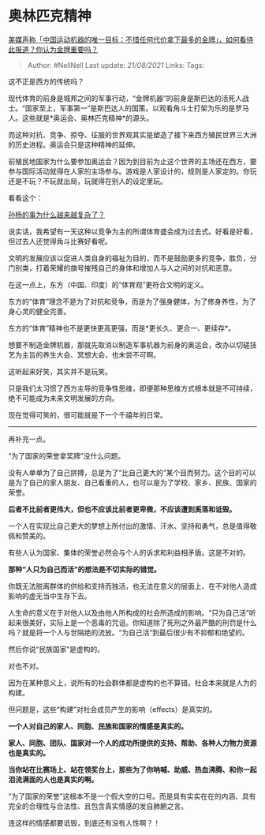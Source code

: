 * 奥林匹克精神
  :PROPERTIES:
  :CUSTOM_ID: 奥林匹克精神
  :END:

[[https://www.zhihu.com/question/476132907/answer/2029603473][美媒声称「中国运动机器的唯一目标：不惜任何代价拿下最多的金牌」，如何看待此报道？你认为金牌重要吗？]]

#+BEGIN_QUOTE
  Author: #NellNell Last update: /21/08/2021/ Links: Tags:
#+END_QUOTE

这不正是西方的传统吗？

现代体育的前身是城邦之间的军事行动，“金牌机器”的前身是斯巴达的活死人战士。“国家至上，军事第一”是斯巴达人的国策。以观看角斗士打架为乐的是罗马人。这些就是*奥运会、奥林匹克精神*的源头。

而这种对抗、竞争、掠夺、征服的世界观其实是塑造了接下来西方殖民世界三大洲的历史进程。奥运会只是这种精神的延伸。

前殖民地国家为什么要参加奥运会？因为到目前为止这个世界的主场还在西方，要参与国际活动就得在人家的主场参与。游戏是人家设计的，规则是人家定的。你玩还是不玩？不玩就出局，玩就得在别人的设定里玩。

看看这个：

[[https://www.zhihu.com/question/375464669/answer/1129053878][孙杨的事为什么越来越复杂了？]]

说实话，我希望有一天这种以竞争为主的所谓体育盛会成为过去式。好看是好看，但过去人还觉得角斗比赛好看呢。

文明的发展应该以促进人类自身的福祉为目的，而不是鼓励更多的竞争，胜负，分门别类，打着荣耀的旗号摧残自己的身体和增加人与人之间的对抗和恶意。

在这一点上，东方（中国、印度）的“体育观”更符合文明的定义。

东方的“体育”理念不是为了对抗和竞争，而是为了强身健体，为了修身养性，为了身心灵的健全完善。

东方的“体育”精神也不是更快更高更强，而是*更长久、更合一、更续存*。

想要不制造金牌机器，那就先取消以制造军事机器为前身的奥运会，改办以切磋技艺为主旨的养生大会、冥想大会，也未尝不可啊。

这听起来好笑，其实并不是玩笑。

只是我们太习惯了西方主导的竞争性思维，即便那种思维方式根本就是不可持续，绝不可能成为未来文明发展的方向。

现在觉得可笑的，很可能就是下一个千禧年的日常。

--------------

再补充一点。

“为了国家的荣誉拿奖牌”没什么问题。

没有人单单为了自己拼搏，总是为了“比自己更大的”某个目而努力。这个目的可以是为了自己的家人朋友、自己看重的人，也可以是为了学校、家乡、民族、国家的荣誉。

*后者不比前者更伟大，但也不应该比前者更卑微，不应该遭到奚落和诋毁。*

一个人在实现比自己更大的梦想上所付出的激情、汗水、坚持和勇气，总是值得敬佩和赞美的。

有些人认为国家、集体的荣誉必然会与个人的诉求和利益相矛盾。这是不对的。

*那种“人只为自己而活”的想法是不切实际的错觉。*

你既无法脱离群体的供给和支持而独活，也无法在意义的层面上、在不对他人造成影响的虚无当中生存下去。

人生命的意义在于对他人以及由他人所构成的社会所造成的影响。“只为自己活”听起来很美好，实际上是一个恶毒的咒诅。你知道除了死刑之外最严酷的刑罚是什么吗？就是将一个人与世隔绝的流放。“为自己活”到最后很少有不抑郁和绝望的。

然后你说“民族国家”是虚构的。

对也不对。

因为在某种意义上，说所有的社会群体都是虚构的也不算错。社会本来就是人为的构建。

但问题是，这些“构建”对社会成员产生的影响（effects）是真实的。

*一个人对自己的家人、同胞、民族和国家的情感是真实的。*

*家人、同胞、团队、国家对一个人的成功所提供的支持、帮助、各种人力物力资源也是真实的。*

*当你站在比赛场上、站在领奖台上，那些为了你呐喊、助威、热血沸腾、和你一起泪流满面的人也是真实的啊。*

“为了国家的荣誉”这根本不是一个假大空的口号。而是具有实实在在的内涵、具有完全的合理性与合法性、且包含真实情感的发自肺腑之言。

连这样的情感都要诋毁，到底还有没有人性啊？！
